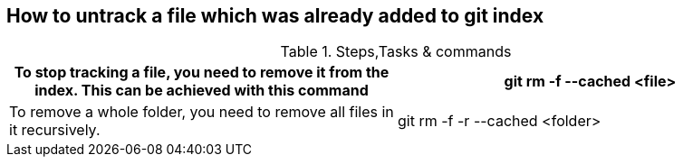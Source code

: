 == How to untrack a file which was already added to git index

.gitignore will prevent untracked files from being added (without an add -f) to the set of files tracked by Git, however Git will continue to track any files that are already being tracked.


.Steps,Tasks & commands
[options="header,footer"]
|=======================
|To stop tracking a file, you need to remove it from the index. This can be achieved with this command   |git rm -f --cached <file>
|To remove a whole folder, you need to remove all files in it recursively. |git rm -f -r --cached <folder>
|=======================
